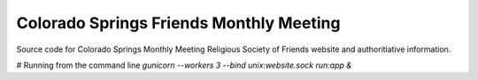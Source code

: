 Colorado Springs Friends Monthly Meeting
----------------------------------------
Source code for Colorado Springs Monthly Meeting Religious Society of Friends 
website and authoritiative information.

# Running from the command line
`gunicorn --workers 3 --bind unix:website.sock run:app &`
